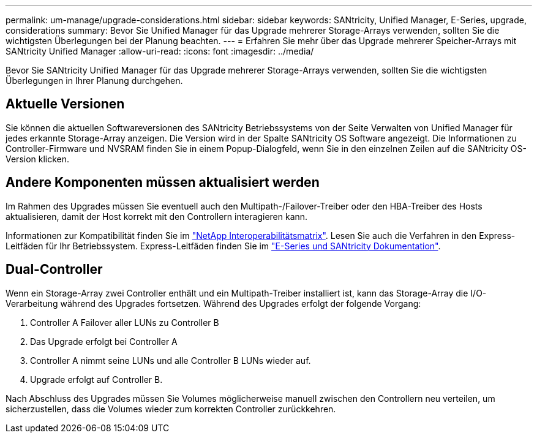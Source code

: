 ---
permalink: um-manage/upgrade-considerations.html 
sidebar: sidebar 
keywords: SANtricity, Unified Manager, E-Series, upgrade, considerations 
summary: Bevor Sie Unified Manager für das Upgrade mehrerer Storage-Arrays verwenden, sollten Sie die wichtigsten Überlegungen bei der Planung beachten. 
---
= Erfahren Sie mehr über das Upgrade mehrerer Speicher-Arrays mit SANtricity Unified Manager
:allow-uri-read: 
:icons: font
:imagesdir: ../media/


[role="lead"]
Bevor Sie SANtricity Unified Manager für das Upgrade mehrerer Storage-Arrays verwenden, sollten Sie die wichtigsten Überlegungen in Ihrer Planung durchgehen.



== Aktuelle Versionen

Sie können die aktuellen Softwareversionen des SANtricity Betriebssystems von der Seite Verwalten von Unified Manager für jedes erkannte Storage-Array anzeigen. Die Version wird in der Spalte SANtricity OS Software angezeigt. Die Informationen zu Controller-Firmware und NVSRAM finden Sie in einem Popup-Dialogfeld, wenn Sie in den einzelnen Zeilen auf die SANtricity OS-Version klicken.



== Andere Komponenten müssen aktualisiert werden

Im Rahmen des Upgrades müssen Sie eventuell auch den Multipath-/Failover-Treiber oder den HBA-Treiber des Hosts aktualisieren, damit der Host korrekt mit den Controllern interagieren kann.

Informationen zur Kompatibilität finden Sie im https://imt.netapp.com/matrix/#welcome["NetApp Interoperabilitätsmatrix"^]. Lesen Sie auch die Verfahren in den Express-Leitfäden für Ihr Betriebssystem. Express-Leitfäden finden Sie im https://docs.netapp.com/us-en/e-series/index.html["E-Series und SANtricity Dokumentation"^].



== Dual-Controller

Wenn ein Storage-Array zwei Controller enthält und ein Multipath-Treiber installiert ist, kann das Storage-Array die I/O-Verarbeitung während des Upgrades fortsetzen. Während des Upgrades erfolgt der folgende Vorgang:

. Controller A Failover aller LUNs zu Controller B
. Das Upgrade erfolgt bei Controller A
. Controller A nimmt seine LUNs und alle Controller B LUNs wieder auf.
. Upgrade erfolgt auf Controller B.


Nach Abschluss des Upgrades müssen Sie Volumes möglicherweise manuell zwischen den Controllern neu verteilen, um sicherzustellen, dass die Volumes wieder zum korrekten Controller zurückkehren.
